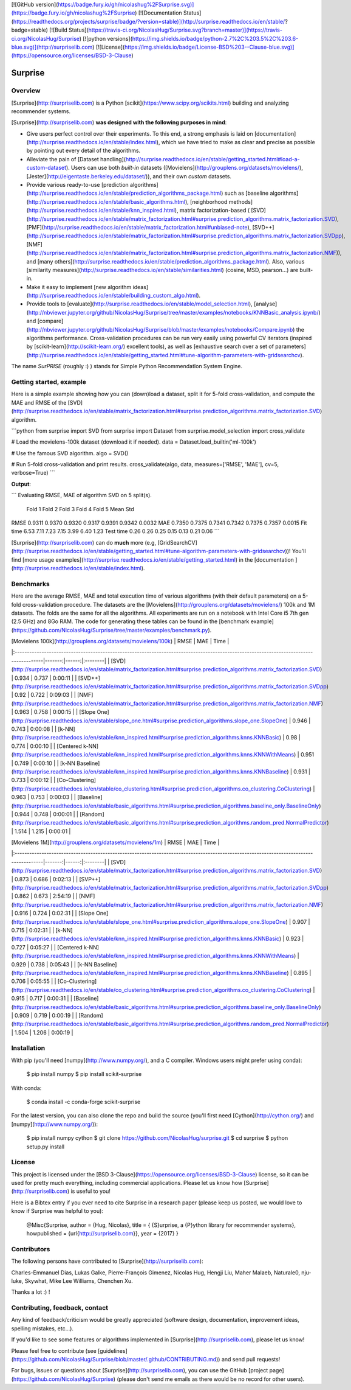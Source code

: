 [![GitHub version](https://badge.fury.io/gh/nicolashug%2FSurprise.svg)](https://badge.fury.io/gh/nicolashug%2FSurprise)
[![Documentation Status](https://readthedocs.org/projects/surprise/badge/?version=stable)](http://surprise.readthedocs.io/en/stable/?badge=stable)
[![Build Status](https://travis-ci.org/NicolasHug/Surprise.svg?branch=master)](https://travis-ci.org/NicolasHug/Surprise)
[![python versions](https://img.shields.io/badge/python-2.7%2C%203.5%2C%203.6-blue.svg)](http://surpriselib.com)
[![License](https://img.shields.io/badge/License-BSD%203--Clause-blue.svg)](https://opensource.org/licenses/BSD-3-Clause)


Surprise
========

Overview
--------

[Surprise](http://surpriselib.com) is a Python
[scikit](https://www.scipy.org/scikits.html) building and analyzing recommender
systems.

[Surprise](http://surpriselib.com) **was designed with the
following purposes in mind**:

- Give users perfect control over their experiments. To this end, a strong
  emphasis is laid on
  [documentation](http://surprise.readthedocs.io/en/stable/index.html), which we
  have tried to make as clear and precise as possible by pointing out every
  detail of the algorithms.
- Alleviate the pain of [Dataset
  handling](http://surprise.readthedocs.io/en/stable/getting_started.html#load-a-custom-dataset).
  Users can use both *built-in* datasets
  ([Movielens](http://grouplens.org/datasets/movielens/),
  [Jester](http://eigentaste.berkeley.edu/dataset/)), and their own *custom*
  datasets.
- Provide various ready-to-use [prediction
  algorithms](http://surprise.readthedocs.io/en/stable/prediction_algorithms_package.html)
  such as [baseline
  algorithms](http://surprise.readthedocs.io/en/stable/basic_algorithms.html),
  [neighborhood
  methods](http://surprise.readthedocs.io/en/stable/knn_inspired.html), matrix
  factorization-based (
  [SVD](http://surprise.readthedocs.io/en/stable/matrix_factorization.html#surprise.prediction_algorithms.matrix_factorization.SVD),
  [PMF](http://surprise.readthedocs.io/en/stable/matrix_factorization.html#unbiased-note),
  [SVD++](http://surprise.readthedocs.io/en/stable/matrix_factorization.html#surprise.prediction_algorithms.matrix_factorization.SVDpp),
  [NMF](http://surprise.readthedocs.io/en/stable/matrix_factorization.html#surprise.prediction_algorithms.matrix_factorization.NMF)),
  and [many
  others](http://surprise.readthedocs.io/en/stable/prediction_algorithms_package.html).
  Also, various [similarity
  measures](http://surprise.readthedocs.io/en/stable/similarities.html)
  (cosine, MSD, pearson...) are built-in.
- Make it easy to implement [new algorithm
  ideas](http://surprise.readthedocs.io/en/stable/building_custom_algo.html).
- Provide tools to [evaluate](http://surprise.readthedocs.io/en/stable/model_selection.html),
  [analyse](http://nbviewer.jupyter.org/github/NicolasHug/Surprise/tree/master/examples/notebooks/KNNBasic_analysis.ipynb/)
  and
  [compare](http://nbviewer.jupyter.org/github/NicolasHug/Surprise/blob/master/examples/notebooks/Compare.ipynb)
  the algorithms performance. Cross-validation procedures can be run very
  easily using powerful CV iterators (inspired by
  [scikit-learn](http://scikit-learn.org/) excellent tools), as well as
  [exhaustive search over a set of
  parameters](http://surprise.readthedocs.io/en/stable/getting_started.html#tune-algorithm-parameters-with-gridsearchcv).


The name *SurPRISE* (roughly :) ) stands for Simple Python RecommendatIon
System Engine.


Getting started, example
------------------------

Here is a simple example showing how you can (down)load a dataset, split it for
5-fold cross-validation, and compute the MAE and RMSE of the
[SVD](http://surprise.readthedocs.io/en/stable/matrix_factorization.html#surprise.prediction_algorithms.matrix_factorization.SVD)
algorithm.


```python
from surprise import SVD
from surprise import Dataset
from surprise.model_selection import cross_validate

# Load the movielens-100k dataset (download it if needed).
data = Dataset.load_builtin('ml-100k')

# Use the famous SVD algorithm.
algo = SVD()

# Run 5-fold cross-validation and print results.
cross_validate(algo, data, measures=['RMSE', 'MAE'], cv=5, verbose=True)
```

**Output**:

```
Evaluating RMSE, MAE of algorithm SVD on 5 split(s).                       

            Fold 1  Fold 2  Fold 3  Fold 4  Fold 5  Mean    Std            
RMSE        0.9311  0.9370  0.9320  0.9317  0.9391  0.9342  0.0032         
MAE         0.7350  0.7375  0.7341  0.7342  0.7375  0.7357  0.0015         
Fit time    6.53    7.11    7.23    7.15    3.99    6.40    1.23           
Test time   0.26    0.26    0.25    0.15    0.13    0.21    0.06 
```

[Surprise](http://surpriselib.com) can do **much** more (e.g,
[GridSearchCV](http://surprise.readthedocs.io/en/stable/getting_started.html#tune-algorithm-parameters-with-gridsearchcv))!
You'll find [more usage
examples](http://surprise.readthedocs.io/en/stable/getting_started.html) in the
[documentation ](http://surprise.readthedocs.io/en/stable/index.html).


Benchmarks
----------

Here are the average RMSE, MAE and total execution time of various algorithms
(with their default parameters) on a 5-fold cross-validation procedure. The
datasets are the [Movielens](http://grouplens.org/datasets/movielens/) 100k and
1M datasets. The folds are the same for all the algorithms. All experiments are
run on a notebook with Intel Core i5 7th gen (2.5 GHz) and 8Go RAM.  The code
for generating these tables can be found in the [benchmark
example](https://github.com/NicolasHug/Surprise/tree/master/examples/benchmark.py).

| [Movielens 100k](http://grouplens.org/datasets/movielens/100k)                                                                         |   RMSE |   MAE | Time    |
|:---------------------------------------------------------------------------------------------------------------------------------------|-------:|------:|:--------|
| [SVD](http://surprise.readthedocs.io/en/stable/matrix_factorization.html#surprise.prediction_algorithms.matrix_factorization.SVD)      |  0.934 | 0.737 | 0:00:11 |
| [SVD++](http://surprise.readthedocs.io/en/stable/matrix_factorization.html#surprise.prediction_algorithms.matrix_factorization.SVDpp)  |  0.92  | 0.722 | 0:09:03 |
| [NMF](http://surprise.readthedocs.io/en/stable/matrix_factorization.html#surprise.prediction_algorithms.matrix_factorization.NMF)      |  0.963 | 0.758 | 0:00:15 |
| [Slope One](http://surprise.readthedocs.io/en/stable/slope_one.html#surprise.prediction_algorithms.slope_one.SlopeOne)                 |  0.946 | 0.743 | 0:00:08 |
| [k-NN](http://surprise.readthedocs.io/en/stable/knn_inspired.html#surprise.prediction_algorithms.knns.KNNBasic)                        |  0.98  | 0.774 | 0:00:10 |
| [Centered k-NN](http://surprise.readthedocs.io/en/stable/knn_inspired.html#surprise.prediction_algorithms.knns.KNNWithMeans)           |  0.951 | 0.749 | 0:00:10 |
| [k-NN Baseline](http://surprise.readthedocs.io/en/stable/knn_inspired.html#surprise.prediction_algorithms.knns.KNNBaseline)            |  0.931 | 0.733 | 0:00:12 |
| [Co-Clustering](http://surprise.readthedocs.io/en/stable/co_clustering.html#surprise.prediction_algorithms.co_clustering.CoClustering) |  0.963 | 0.753 | 0:00:03 |
| [Baseline](http://surprise.readthedocs.io/en/stable/basic_algorithms.html#surprise.prediction_algorithms.baseline_only.BaselineOnly)   |  0.944 | 0.748 | 0:00:01 |
| [Random](http://surprise.readthedocs.io/en/stable/basic_algorithms.html#surprise.prediction_algorithms.random_pred.NormalPredictor)    |  1.514 | 1.215 | 0:00:01 |


| [Movielens 1M](http://grouplens.org/datasets/movielens/1m)                                                                             |   RMSE |   MAE | Time    |
|:---------------------------------------------------------------------------------------------------------------------------------------|-------:|------:|:--------|
| [SVD](http://surprise.readthedocs.io/en/stable/matrix_factorization.html#surprise.prediction_algorithms.matrix_factorization.SVD)      |  0.873 | 0.686 | 0:02:13 |
| [SVP++](http://surprise.readthedocs.io/en/stable/matrix_factorization.html#surprise.prediction_algorithms.matrix_factorization.SVDpp)  |  0.862 | 0.673 | 2:54:19 |
| [NMF](http://surprise.readthedocs.io/en/stable/matrix_factorization.html#surprise.prediction_algorithms.matrix_factorization.NMF)      |  0.916 | 0.724 | 0:02:31 |
| [Slope One](http://surprise.readthedocs.io/en/stable/slope_one.html#surprise.prediction_algorithms.slope_one.SlopeOne)                 |  0.907 | 0.715 | 0:02:31 |
| [k-NN](http://surprise.readthedocs.io/en/stable/knn_inspired.html#surprise.prediction_algorithms.knns.KNNBasic)                        |  0.923 | 0.727 | 0:05:27 |
| [Centered k-NN](http://surprise.readthedocs.io/en/stable/knn_inspired.html#surprise.prediction_algorithms.knns.KNNWithMeans)           |  0.929 | 0.738 | 0:05:43 |
| [k-NN Baseline](http://surprise.readthedocs.io/en/stable/knn_inspired.html#surprise.prediction_algorithms.knns.KNNBaseline)            |  0.895 | 0.706 | 0:05:55 |
| [Co-Clustering](http://surprise.readthedocs.io/en/stable/co_clustering.html#surprise.prediction_algorithms.co_clustering.CoClustering) |  0.915 | 0.717 | 0:00:31 |
| [Baseline](http://surprise.readthedocs.io/en/stable/basic_algorithms.html#surprise.prediction_algorithms.baseline_only.BaselineOnly)   |  0.909 | 0.719 | 0:00:19 |
| [Random](http://surprise.readthedocs.io/en/stable/basic_algorithms.html#surprise.prediction_algorithms.random_pred.NormalPredictor)    |  1.504 | 1.206 | 0:00:19 |


Installation
------------

With pip (you'll need [numpy](http://www.numpy.org/), and a C compiler. Windows
users might prefer using conda):

    $ pip install numpy
    $ pip install scikit-surprise

With conda:

    $ conda install -c conda-forge scikit-surprise

For the latest version, you can also clone the repo and build the source
(you'll first need [Cython](http://cython.org/) and
[numpy](http://www.numpy.org/)):

    $ pip install numpy cython
    $ git clone https://github.com/NicolasHug/surprise.git
    $ cd surprise
    $ python setup.py install

License
-------

This project is licensed under the [BSD
3-Clause](https://opensource.org/licenses/BSD-3-Clause) license, so it can be
used for pretty much everything, including commercial applications. Please let
us know how [Surprise](http://surpriselib.com) is useful to you!

Here is a Bibtex entry if you ever need to cite Surprise in a research paper
(please keep us posted, we would love to know if Surprise was helpful to you):

    @Misc{Surprise,
    author =   {Hug, Nicolas},
    title =    { {S}urprise, a {P}ython library for recommender systems},
    howpublished = {\url{http://surpriselib.com}},
    year = {2017}
    }

Contributors
------------

The following persons have contributed to [Surprise](http://surpriselib.com):

Charles-Emmanuel Dias, Lukas Galke, Pierre-François Gimenez, Nicolas Hug,
Hengji Liu,  Maher Malaeb, Naturale0, nju-luke, Skywhat, Mike Lee Williams,
Chenchen Xu.

Thanks a lot :) !

Contributing, feedback, contact
-------------------------------

Any kind of feedback/criticism would be greatly appreciated (software design,
documentation, improvement ideas, spelling mistakes, etc...).

If you'd like to see some features or algorithms implemented in
[Surprise](http://surpriselib.com), please let us know!

Please feel free to contribute (see
[guidelines](https://github.com/NicolasHug/Surprise/blob/master/.github/CONTRIBUTING.md))
and send pull requests!

For bugs, issues or questions about [Surprise](http://surpriselib.com), you can
use the GitHub [project page](https://github.com/NicolasHug/Surprise) (please
don't send me emails as there would be no record for other users).


